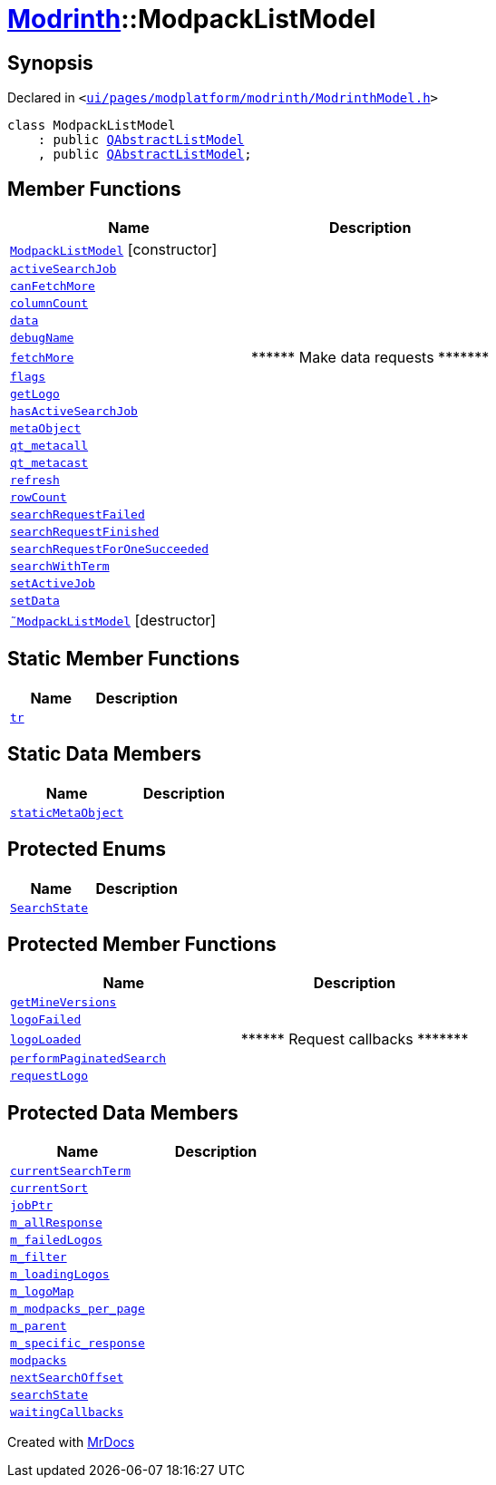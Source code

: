 [#Modrinth-ModpackListModel]
= xref:Modrinth.adoc[Modrinth]::ModpackListModel
:relfileprefix: ../
:mrdocs:


== Synopsis

Declared in `&lt;https://github.com/PrismLauncher/PrismLauncher/blob/develop/ui/pages/modplatform/modrinth/ModrinthModel.h#L52[ui&sol;pages&sol;modplatform&sol;modrinth&sol;ModrinthModel&period;h]&gt;`

[source,cpp,subs="verbatim,replacements,macros,-callouts"]
----
class ModpackListModel
    : public xref:QAbstractListModel.adoc[QAbstractListModel]
    , public xref:QAbstractListModel.adoc[QAbstractListModel];
----

== Member Functions
[cols=2]
|===
| Name | Description 

| xref:Modrinth/ModpackListModel/2constructor.adoc[`ModpackListModel`]         [.small]#[constructor]#
| 

| xref:Modrinth/ModpackListModel/activeSearchJob.adoc[`activeSearchJob`] 
| 

| xref:Modrinth/ModpackListModel/canFetchMore.adoc[`canFetchMore`] 
| 

| xref:Modrinth/ModpackListModel/columnCount.adoc[`columnCount`] 
| 

| xref:Modrinth/ModpackListModel/data.adoc[`data`] 
| 

| xref:Modrinth/ModpackListModel/debugName.adoc[`debugName`] 
| 

| xref:Modrinth/ModpackListModel/fetchMore.adoc[`fetchMore`] 
| &ast;&ast;&ast;&ast;&ast;&ast; Make data requests &ast;&ast;&ast;&ast;&ast;&ast;&ast;



| xref:Modrinth/ModpackListModel/flags.adoc[`flags`] 
| 

| xref:Modrinth/ModpackListModel/getLogo.adoc[`getLogo`] 
| 

| xref:Modrinth/ModpackListModel/hasActiveSearchJob.adoc[`hasActiveSearchJob`] 
| 

| xref:Modrinth/ModpackListModel/metaObject.adoc[`metaObject`] 
| 

| xref:Modrinth/ModpackListModel/qt_metacall.adoc[`qt&lowbar;metacall`] 
| 

| xref:Modrinth/ModpackListModel/qt_metacast.adoc[`qt&lowbar;metacast`] 
| 

| xref:Modrinth/ModpackListModel/refresh.adoc[`refresh`] 
| 

| xref:Modrinth/ModpackListModel/rowCount.adoc[`rowCount`] 
| 

| xref:Modrinth/ModpackListModel/searchRequestFailed.adoc[`searchRequestFailed`] 
| 

| xref:Modrinth/ModpackListModel/searchRequestFinished.adoc[`searchRequestFinished`] 
| 

| xref:Modrinth/ModpackListModel/searchRequestForOneSucceeded.adoc[`searchRequestForOneSucceeded`] 
| 

| xref:Modrinth/ModpackListModel/searchWithTerm.adoc[`searchWithTerm`] 
| 

| xref:Modrinth/ModpackListModel/setActiveJob.adoc[`setActiveJob`] 
| 

| xref:Modrinth/ModpackListModel/setData.adoc[`setData`] 
| 

| xref:Modrinth/ModpackListModel/2destructor.adoc[`&tilde;ModpackListModel`] [.small]#[destructor]#
| 

|===
== Static Member Functions
[cols=2]
|===
| Name | Description 

| xref:Modrinth/ModpackListModel/tr.adoc[`tr`] 
| 

|===
== Static Data Members
[cols=2]
|===
| Name | Description 

| xref:Modrinth/ModpackListModel/staticMetaObject.adoc[`staticMetaObject`] 
| 

|===

== Protected Enums
[cols=2]
|===
| Name | Description 

| xref:Modrinth/ModpackListModel/SearchState.adoc[`SearchState`] 
| 

|===
== Protected Member Functions
[cols=2]
|===
| Name | Description 

| xref:Modrinth/ModpackListModel/getMineVersions.adoc[`getMineVersions`] 
| 

| xref:Modrinth/ModpackListModel/logoFailed.adoc[`logoFailed`] 
| 

| xref:Modrinth/ModpackListModel/logoLoaded.adoc[`logoLoaded`] 
| &ast;&ast;&ast;&ast;&ast;&ast; Request callbacks &ast;&ast;&ast;&ast;&ast;&ast;&ast;



| xref:Modrinth/ModpackListModel/performPaginatedSearch.adoc[`performPaginatedSearch`] 
| 

| xref:Modrinth/ModpackListModel/requestLogo.adoc[`requestLogo`] 
| 

|===
== Protected Data Members
[cols=2]
|===
| Name | Description 

| xref:Modrinth/ModpackListModel/currentSearchTerm.adoc[`currentSearchTerm`] 
| 

| xref:Modrinth/ModpackListModel/currentSort.adoc[`currentSort`] 
| 

| xref:Modrinth/ModpackListModel/jobPtr.adoc[`jobPtr`] 
| 

| xref:Modrinth/ModpackListModel/m_allResponse.adoc[`m&lowbar;allResponse`] 
| 

| xref:Modrinth/ModpackListModel/m_failedLogos.adoc[`m&lowbar;failedLogos`] 
| 

| xref:Modrinth/ModpackListModel/m_filter.adoc[`m&lowbar;filter`] 
| 

| xref:Modrinth/ModpackListModel/m_loadingLogos.adoc[`m&lowbar;loadingLogos`] 
| 

| xref:Modrinth/ModpackListModel/m_logoMap.adoc[`m&lowbar;logoMap`] 
| 

| xref:Modrinth/ModpackListModel/m_modpacks_per_page.adoc[`m&lowbar;modpacks&lowbar;per&lowbar;page`] 
| 

| xref:Modrinth/ModpackListModel/m_parent.adoc[`m&lowbar;parent`] 
| 

| xref:Modrinth/ModpackListModel/m_specific_response.adoc[`m&lowbar;specific&lowbar;response`] 
| 

| xref:Modrinth/ModpackListModel/modpacks.adoc[`modpacks`] 
| 

| xref:Modrinth/ModpackListModel/nextSearchOffset.adoc[`nextSearchOffset`] 
| 

| xref:Modrinth/ModpackListModel/searchState.adoc[`searchState`] 
| 

| xref:Modrinth/ModpackListModel/waitingCallbacks.adoc[`waitingCallbacks`] 
| 

|===




[.small]#Created with https://www.mrdocs.com[MrDocs]#
